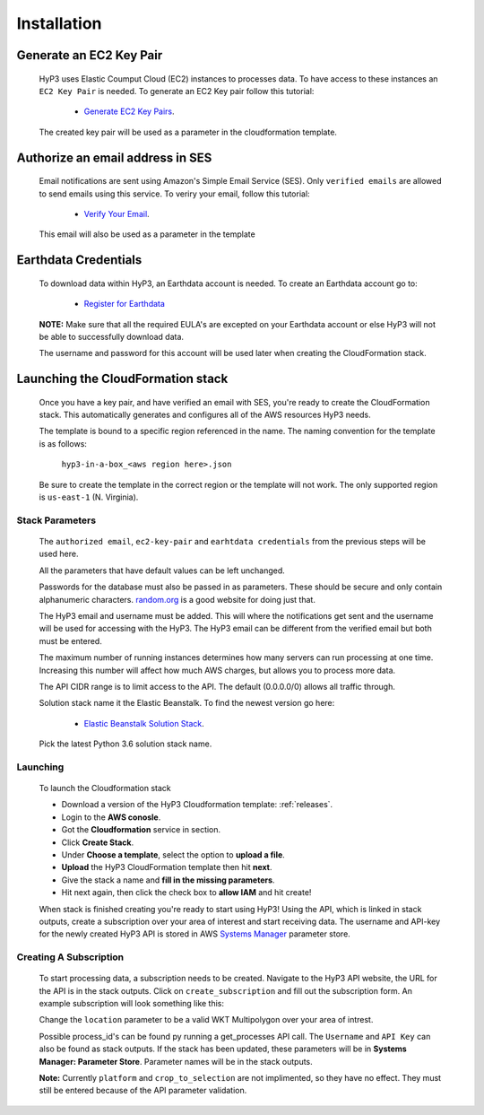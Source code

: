 .. _setup:

Installation
============

Generate an EC2 Key Pair
^^^^^^^^^^^^^^^^^^^^^^^^

    HyP3 uses Elastic Coumput Cloud (EC2) instances to processes data. To have access to
    these instances an ``EC2 Key Pair`` is needed. To generate an EC2 Key pair follow this tutorial:

        - `Generate EC2 Key Pairs`_.

    The created key pair will be used as a parameter in the cloudformation template.

Authorize an email address in SES
^^^^^^^^^^^^^^^^^^^^^^^^^^^^^^^^^

    Email notifications are sent using Amazon's Simple Email Service (SES).
    Only ``verified emails`` are allowed to send emails using this service.
    To veriry your email, follow this tutorial:

        - `Verify Your Email`_.

    This email will also be used as a parameter in the template

Earthdata Credentials
^^^^^^^^^^^^^^^^^^^^^

    To download data within HyP3, an Earthdata account is needed.
    To create an Earthdata account go to:

        - `Register for Earthdata`_

    **NOTE:** Make sure that all the required EULA's are excepted on your
    Earthdata account or else HyP3 will not be able to successfully download
    data.

    The username and password for this account will be used later when
    creating the CloudFormation stack.

Launching the CloudFormation stack
^^^^^^^^^^^^^^^^^^^^^^^^^^^^^^^^^^

   Once you have a key pair, and have verified an email with SES, you're ready to
   create the CloudFormation stack. This automatically generates and configures all
   of the AWS resources HyP3 needs.

   The template is bound to a specific region referenced in the name.
   The naming convention for the template is as follows:

      ``hyp3-in-a-box_<aws region here>.json``

   Be sure to create the template in the correct region or the template will not work.
   The only supported region is ``us-east-1`` (N. Virginia).

Stack Parameters
~~~~~~~~~~~~~~~~

    The ``authorized email``, ``ec2-key-pair`` and ``earhtdata credentials`` from the
    previous steps will be used here.

    All the parameters that have default values can be left unchanged.

    Passwords for the database must also be passed in as parameters. These should be secure
    and only contain alphanumeric characters.  `random.org`_ is a good website for doing just that.

    The HyP3 email and username must be added. This will where the notifications get sent and the
    username will be used for accessing with the HyP3. The HyP3 email can be different from the verified
    email but both must be entered.

    The maximum number of running instances determines how many servers can run processing
    at one time. Increasing this number will affect how much AWS charges, but allows you
    to process more data.

    The API CIDR range is to limit access to the API. The default (0.0.0.0/0) allows all traffic through.

    Solution stack name it the Elastic Beanstalk. To find the newest version go here:

        - `Elastic Beanstalk Solution Stack`_.

    Pick the latest Python 3.6 solution stack name.

Launching
~~~~~~~~~

    To launch the Cloudformation stack

    * Download a version of the HyP3 Cloudformation template: :ref:`releases`.
    * Login to the **AWS conosle**.
    * Got the **Cloudformation** service in section.
    * Click **Create Stack**.
    * Under **Choose a template**, select the option to **upload a file**.
    * **Upload** the HyP3 CloudFormation template then hit **next**.
    * Give the stack a name and **fill in the missing parameters**.
    * Hit next again, then click the check box to **allow IAM** and hit create!

    When stack is finished creating you're ready to start using HyP3! Using the API,
    which is linked in stack outputs, create a subscription over your area of interest
    and start receiving data. The username and API-key for the newly created HyP3 API is stored
    in AWS `Systems Manager`_ parameter store.

Creating A Subscription
~~~~~~~~~~~~~~~~~~~~~~~

    To start processing data, a subscription needs to be created. Navigate to the HyP3 API website,
    the URL for the API is in the stack outputs. Click on ``create_subscription`` and fill out the
    subscription form. An example subscription will look something like this:

    .. image:: ../_static/images/example-subscription.png
       :alt: alternate text
       :align: right

    Change the ``location`` parameter to be a valid WKT Multipolygon over your area of intrest.

    Possible process_id's can be found py running a get_processes API call. The ``Username`` and ``API Key``
    can also be found as stack outputs. If the stack has been updated, these parameters will be in **Systems
    Manager: Parameter Store**. Parameter names will be in the stack outputs.

    **Note:** Currently ``platform`` and ``crop_to_selection`` are not implimented, so they have no effect.
    They must still be entered because of the API parameter validation.


.. _Generate Ec2 Key Pairs: https://docs.aws.amazon.com/AWSEC2/latest/UserGuide/ec2-key-pairs.html
.. _Verify Your Email: https://docs.aws.amazon.com/ses/latest/DeveloperGuide/verify-email-addresses-procedure.html?shortFooter=true
.. _random.org: https://www.random.org/passwords/
.. _Systems Manager: https://aws.amazon.com/systems-manager/
.. _Register for Earthdata: https://urs.earthdata.nasa.gov/profile/
.. _Elastic Beanstalk Solution Stack: https://docs.aws.amazon.com/elasticbeanstalk/latest/dg/concepts.platforms.html#concepts.platforms.python
